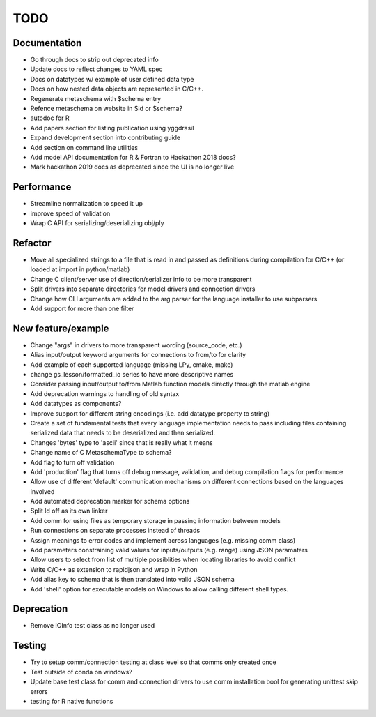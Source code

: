 
TODO
====


Documentation
-------------

* Go through docs to strip out deprecated info
* Update docs to reflect changes to YAML spec
* Docs on datatypes w/ example of user defined data type
* Docs on how nested data objects are represented in C/C++.
* Regenerate metaschema with $schema entry
* Refence metaschema on website in $id or $schema?
* autodoc for R
* Add papers section for listing publication using yggdrasil
* Expand development section into contributing guide
* Add section on command line utilities
* Add model API documentation for R & Fortran to Hackathon 2018 docs?
* Mark hackathon 2019 docs as deprecated since the UI is no longer live
  
Performance
-----------

* Streamline normalization to speed it up
* improve speed of validation
* Wrap C API for serializing/deserializing obj/ply
  
Refactor
--------

* Move all specialized strings to a file that is read in and passed as definitions during compilation for C/C++ (or loaded at import in python/matlab)
* Change C client/server use of direction/serializer info to be more transparent
* Split drivers into separate directories for model drivers and connection drivers
* Change how CLI arguments are added to the arg parser for the language installer to use subparsers
* Add support for more than one filter

New feature/example
-------------------

* Change "args" in drivers to more transparent wording (source_code, etc.)
* Alias input/output keyword arguments for connections to from/to for clarity
* Add example of each supported language (missing LPy, cmake, make)
* change gs_lesson/formatted_io series to have more descriptive names
* Consider passing input/output to/from Matlab function models directly through the matlab engine
* Add deprecation warnings to handling of old syntax
* Add datatypes as components?
* Improve support for different string encodings (i.e. add datatype property to string)
* Create a set of fundamental tests that every language implementation needs to pass including files containing serialized data that needs to be deserialized and then serialized.
* Changes 'bytes' type to 'ascii' since that is really what it means
* Change name of C MetaschemaType to schema?
* Add flag to turn off validation
* Add 'production' flag that turns off debug message, validation, and debug compilation flags for performance
* Allow use of different 'default' communication mechanisms on different connections based on the languages involved
* Add automated deprecation marker for schema options
* Split ld off as its own linker
* Add comm for using files as temporary storage in passing information between models
* Run connections on separate processes instead of threads
* Assign meanings to error codes and implement across languages (e.g. missing comm class)
* Add parameters constraining valid values for inputs/outputs (e.g. range) using JSON paramaters
* Allow users to select from list of multiple possiblities when locating libraries to avoid conflict
* Write C/C++ as extension to rapidjson and wrap in Python
* Add alias key to schema that is then translated into valid JSON schema
* Add 'shell' option for executable models on Windows to allow calling different shell types.

Deprecation
-----------

* Remove IOInfo test class as no longer used
  
Testing
-------
  
* Try to setup comm/connection testing at class level so that comms only created once
* Test outside of conda on windows?
* Update base test class for comm and connection drivers to use comm installation bool for generating unittest skip errors
* testing for R native functions
